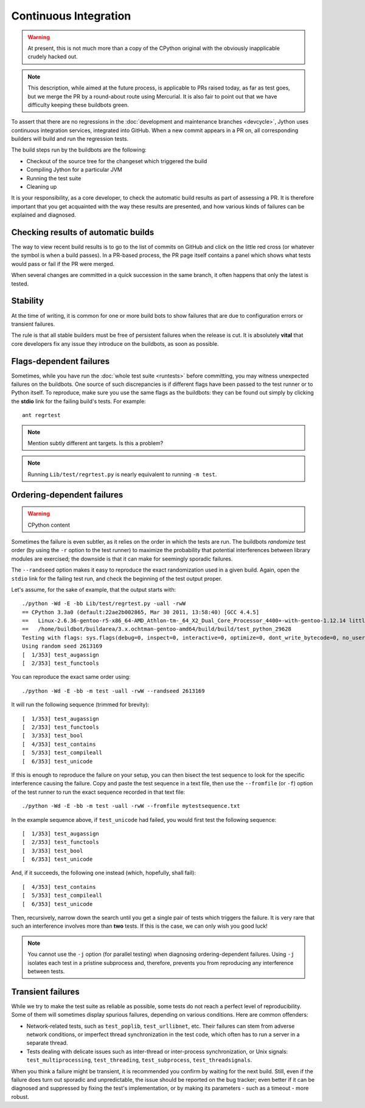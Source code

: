 .. Jython companion to buildbots.rst

.. _buildbots-jy:

Continuous Integration
======================

.. warning:: At present, this is not much more than a copy of the CPython original
   with the obviously inapplicable crudely hacked out.

.. note:: This description, while aimed at the future process, is applicable to
   PRs raised today, as far as test goes, but we merge the PR by a round-about
   route using Mercurial. It is also fair to point out that we have difficulty
   keeping these buildbots green.

To assert that there are no regressions in the :doc:`development and maintenance
branches <devcycle>`, Jython uses continuous integration services, integrated
into GitHub.
When a new commit appears in a PR on, all corresponding builders
will build and run the regression tests.

The build steps run by the buildbots are the following:

* Checkout of the source tree for the changeset which triggered the build
* Compiling Jython for a particular JVM
* Running the test suite
* Cleaning up

It is your responsibility, as a core developer, to check the automatic
build results as part of assessing a PR.  It is therefore
important that you get acquainted with the way these results are presented,
and how various kinds of failures can be explained and diagnosed.

Checking results of automatic builds
------------------------------------

The way to view recent build results is to go to the list of commits on GitHub
and click on the little red cross (or whatever the symbol is when a build
passes). In a PR-based process, the PR page itself contains a panel which shows
what tests would pass or fail if the PR were merged.

When several changes are committed in a quick succession in the same
branch, it often happens that only the latest is tested.


Stability
---------

At the time of writing, it is common for one or more build bots
to show failures that are due to configuration errors or transient failures.

The rule is that all stable builders must be free of
persistent failures when the release is cut.  It is absolutely **vital**
that core developers fix any issue they introduce on the buildbots,
as soon as possible.


Flags-dependent failures
------------------------

Sometimes, while you have run the :doc:`whole test suite <runtests>` before
committing, you may witness unexpected failures on the buildbots.  One source
of such discrepancies is if different flags have been passed to the test runner
or to Python itself.  To reproduce, make sure you use the same flags as the
buildbots: they can be found out simply by clicking the **stdio** link for
the failing build's tests.  For example::

   ant regrtest

.. note:: Mention subtly different ant targets. Is this a problem?

.. note::
   Running ``Lib/test/regrtest.py`` is nearly equivalent to running
   ``-m test``.

Ordering-dependent failures
---------------------------

.. warning:: CPython content

Sometimes the failure is even subtler, as it relies on the order in which
the tests are run.  The buildbots *randomize* test order (by using the ``-r``
option to the test runner) to maximize the probability that potential
interferences between library modules are exercised; the downside is that it
can make for seemingly sporadic failures.

The ``--randseed`` option makes it easy to reproduce the exact randomization
used in a given build.  Again, open the ``stdio`` link for the failing test
run, and check the beginning of the test output proper.

Let's assume, for the sake of example, that the output starts with::

   ./python -Wd -E -bb Lib/test/regrtest.py -uall -rwW
   == CPython 3.3a0 (default:22ae2b002865, Mar 30 2011, 13:58:40) [GCC 4.4.5]
   ==   Linux-2.6.36-gentoo-r5-x86_64-AMD_Athlon-tm-_64_X2_Dual_Core_Processor_4400+-with-gentoo-1.12.14 little-endian
   ==   /home/buildbot/buildarea/3.x.ochtman-gentoo-amd64/build/build/test_python_29628
   Testing with flags: sys.flags(debug=0, inspect=0, interactive=0, optimize=0, dont_write_bytecode=0, no_user_site=0, no_site=0, ignore_environment=1, verbose=0, bytes_warning=2, quiet=0)
   Using random seed 2613169
   [  1/353] test_augassign
   [  2/353] test_functools

You can reproduce the exact same order using::

   ./python -Wd -E -bb -m test -uall -rwW --randseed 2613169

It will run the following sequence (trimmed for brevity)::

   [  1/353] test_augassign
   [  2/353] test_functools
   [  3/353] test_bool
   [  4/353] test_contains
   [  5/353] test_compileall
   [  6/353] test_unicode

If this is enough to reproduce the failure on your setup, you can then
bisect the test sequence to look for the specific interference causing the
failure.  Copy and paste the test sequence in a text file, then use the
``--fromfile`` (or ``-f``) option of the test runner to run the exact
sequence recorded in that text file::

   ./python -Wd -E -bb -m test -uall -rwW --fromfile mytestsequence.txt

In the example sequence above, if ``test_unicode`` had failed, you would
first test the following sequence::

   [  1/353] test_augassign
   [  2/353] test_functools
   [  3/353] test_bool
   [  6/353] test_unicode

And, if it succeeds, the following one instead (which, hopefully, shall
fail)::

   [  4/353] test_contains
   [  5/353] test_compileall
   [  6/353] test_unicode

Then, recursively, narrow down the search until you get a single pair of
tests which triggers the failure.  It is very rare that such an interference
involves more than **two** tests.  If this is the case, we can only wish you
good luck!

.. note::
   You cannot use the ``-j`` option (for parallel testing) when diagnosing
   ordering-dependent failures.  Using ``-j`` isolates each test in a
   pristine subprocess and, therefore, prevents you from reproducing any
   interference between tests.


Transient failures
------------------

While we try to make the test suite as reliable as possible, some tests do
not reach a perfect level of reproducibility.  Some of them will sometimes
display spurious failures, depending on various conditions.  Here are common
offenders:

* Network-related tests, such as ``test_poplib``, ``test_urllibnet``, etc.
  Their failures can stem from adverse network conditions, or imperfect
  thread synchronization in the test code, which often has to run a
  server in a separate thread.

* Tests dealing with delicate issues such as inter-thread or inter-process
  synchronization, or Unix signals: ``test_multiprocessing``,
  ``test_threading``, ``test_subprocess``, ``test_threadsignals``.

When you think a failure might be transient, it is recommended you confirm by
waiting for the next build.  Still, even if the failure does turn out sporadic
and unpredictable, the issue should be reported on the bug tracker; even
better if it can be diagnosed and suppressed by fixing the test's implementation,
or by making its parameters - such as a timeout - more robust.


